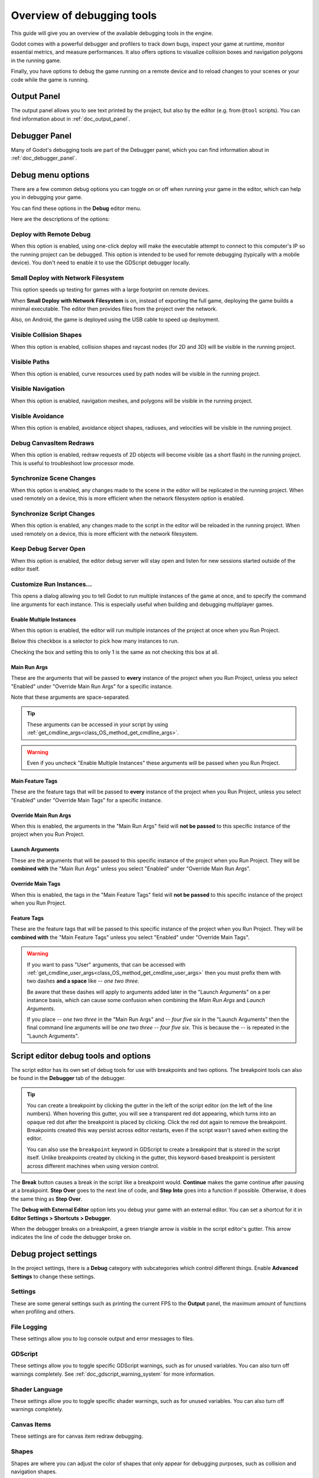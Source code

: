 .. _doc_overview_of_debugging_tools:

Overview of debugging tools
===========================

This guide will give you an overview of the available debugging tools in the
engine.

Godot comes with a powerful debugger and profilers to track down bugs, inspect
your game at runtime, monitor essential metrics, and measure performances.
It also offers options to visualize collision boxes and navigation polygons
in the running game.

Finally, you have options to debug the game running on a remote device
and to reload changes to your scenes or your code while the game is running.

Output Panel
--------------

The output panel allows you to see text printed by the project, but also by the editor (e.g. from ``@tool`` scripts).
You can find information about in :ref:`doc_output_panel`.

Debugger Panel
--------------

Many of Godot's debugging tools are part of the Debugger panel, which you can
find information about in :ref:`doc_debugger_panel`.

Debug menu options
------------------

There are a few common debug options you can toggle on or off when running
your game in the editor, which can help you in debugging your game.

You can find these options in the **Debug** editor menu.

.. image:: img/overview_debug.webp

Here are the descriptions of the options:

Deploy with Remote Debug
++++++++++++++++++++++++

When this option is enabled, using one-click deploy will make the executable
attempt to connect to this computer's IP so the running project can be debugged.
This option is intended to be used for remote debugging (typically with a mobile
device).
You don't need to enable it to use the GDScript debugger locally.

Small Deploy with Network Filesystem
++++++++++++++++++++++++++++++++++++

This option speeds up testing for games with a large footprint on remote devices.

When **Small Deploy with Network Filesystem** is on, instead of exporting the
full game, deploying the game builds a minimal executable. The editor then
provides files from the project over the network.

Also, on Android, the game is deployed using the USB cable to speed up
deployment.

Visible Collision Shapes
++++++++++++++++++++++++

When this option is enabled, collision shapes and raycast nodes (for 2D and 3D)
will be visible in the running project.

Visible Paths
+++++++++++++

When this option is enabled, curve resources used by path nodes will be visible
in the running project.

Visible Navigation
++++++++++++++++++

When this option is enabled, navigation meshes, and polygons will be visible in
the running project.

Visible Avoidance
+++++++++++++++++

When this option is enabled, avoidance object shapes, radiuses, and velocities
will be visible in the running project.

Debug CanvasItem Redraws
++++++++++++++++++++++++

When this option is enabled, redraw requests of 2D objects will become visible
(as a short flash) in the running project.
This is useful to troubleshoot low processor mode.

Synchronize Scene Changes
++++++++++++++++++++++++++

When this option is enabled, any changes made to the scene in the editor will be
replicated in the running project.
When used remotely on a device, this is more efficient when the network
filesystem option is enabled.

Synchronize Script Changes
+++++++++++++++++++++++++++

When this option is enabled, any changes made to the script in the editor will
be reloaded in the running project. When used
remotely on a device, this is more efficient with the network filesystem.

Keep Debug Server Open
++++++++++++++++++++++

When this option is enabled, the editor debug server will stay open and listen
for new sessions started outside of the editor itself.

Customize Run Instances...
++++++++++++++++++++++++++

This opens a dialog allowing you to tell Godot to run multiple instances of the
game at once, and to specify the command line arguments for each instance. This
is especially useful when building and debugging multiplayer games.

.. image:: img/customize_run_instances.webp

Enable Multiple Instances
^^^^^^^^^^^^^^^^^^^^^^^^^

When this option is enabled, the editor will run multiple instances of the
project at once when you Run Project.

Below this checkbox is a selector to pick how many instances to run.

Checking the box and setting this to only 1 is the same as not checking this box
at all.

Main Run Args
^^^^^^^^^^^^^

These are the arguments that will be passed to **every** instance of the project
when you Run Project, unless you select "Enabled" under "Override Main Run Args"
for a specific instance.

Note that these arguments are space-separated.

.. tip::

    These arguments can be accessed in your script by using
    :ref:`get_cmdline_args<class_OS_method_get_cmdline_args>`.

.. warning::

    Even if you uncheck "Enable Multiple Instances" these arguments will be
    passed when you Run Project.

Main Feature Tags
^^^^^^^^^^^^^^^^^

These are the feature tags that will be passed to **every** instance of the
project when you Run Project, unless you select "Enabled" under "Override Main
Tags" for a specific instance.

Override Main Run Args
^^^^^^^^^^^^^^^^^^^^^^

When this is enabled, the arguments in the "Main Run Args" field will **not be
passed** to this specific instance of the project when you Run Project.

Launch Arguments
^^^^^^^^^^^^^^^^

These are the arguments that will be passed to this specific instance of the
project when you Run Project. They will be **combined with** the "Main Run Args"
unless you select "Enabled" under "Override Main Run Args".

Override Main Tags
^^^^^^^^^^^^^^^^^^

When this is enabled, the tags in the "Main Feature Tags" field will **not be
passed** to this specific instance of the project when you Run Project.

Feature Tags
^^^^^^^^^^^^

These are the feature tags that will be passed to this specific instance of the
project when you Run Project. They will be **combined with** the "Main Feature
Tags" unless you select "Enabled" under "Override Main Tags".

.. warning::
    If you want to pass "User" arguments, that can be accessed with
    :ref:`get_cmdline_user_args<class_OS_method_get_cmdline_user_args>` then you
    must prefix them with two dashes **and a space** like `-- one two three`.

    Be aware that these dashes will apply to arguments added later in the
    "Launch Arguments" on a per instance basis, which can cause some confusion
    when combining the `Main Run Args` and `Launch Arguments`.

    If you place `-- one two three` in the "Main Run Args" and `-- four five
    six` in the "Launch Arguments" then the final command line arguments will be
    `one two three -- four five six`. This is because the `--` is repeated in
    the "Launch Arguments".


.. _doc_debugger_tools_and_options:

Script editor debug tools and options
-------------------------------------

The script editor has its own set of debug tools for use with breakpoints and
two options. The breakpoint tools can also be found in the **Debugger** tab
of the debugger.

.. tip::

    You can create a breakpoint by clicking the gutter in the left of the script
    editor (on the left of the line numbers). When hovering this gutter, you
    will see a transparent red dot appearing, which turns into an opaque red dot
    after the breakpoint is placed by clicking. Click the red dot again to
    remove the breakpoint. Breakpoints created this way persist across editor
    restarts, even if the script wasn't saved when exiting the editor.

    You can also use the ``breakpoint`` keyword in GDScript to create a
    breakpoint that is stored in the script itself. Unlike breakpoints created by
    clicking in the gutter, this keyword-based breakpoint is persistent across
    different machines when using version control.

.. image:: img/overview_script_editor.webp

The **Break** button causes a break in the script like a breakpoint would.
**Continue** makes the game continue after pausing at a breakpoint.
**Step Over** goes to the next line of code, and **Step Into** goes into
a function if possible. Otherwise, it does the same thing as **Step Over**.

The **Debug with External Editor** option lets you debug your game with an external editor.
You can set a shortcut for it in **Editor Settings > Shortcuts > Debugger**.

When the debugger breaks on a breakpoint, a green triangle arrow is visible in
the script editor's gutter. This arrow indicates the line of code the debugger
broke on.

Debug project settings
----------------------

In the project settings, there is a **Debug** category with subcategories which
control different things. Enable **Advanced Settings** to change these settings.

Settings
++++++++

These are some general settings such as printing the current FPS
to the **Output** panel, the maximum amount of functions when profiling
and others.

File Logging
++++++++++++

These settings allow you to log console output and error messages to files.

GDScript
++++++++

These settings allow you to toggle specific GDScript warnings, such as for
unused variables. You can also turn off warnings completely. See
:ref:`doc_gdscript_warning_system` for more information.

Shader Language
+++++++++++++++

These settings allow you to toggle specific shader warnings, such as for
unused variables. You can also turn off warnings completely.

Canvas Items
++++++++++++

These settings are for canvas item redraw debugging.

Shapes
++++++

Shapes are where you can adjust the color of shapes that only appear for
debugging purposes, such as collision and navigation shapes.

Remote in scene dock
--------------------

When running a game in the editor two options appear at the top of the **Scene**
dock, **Remote** and **Local**. While using **Remote** you can inspect or change
the nodes' parameters in the running project.

.. image:: img/overview_remote.webp

.. note:: Some editor settings related to debugging can be found inside
          the **Editor Settings**, under the **Network > Debug** and **Debugger** sections.

